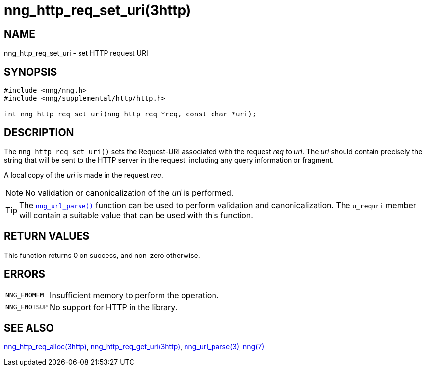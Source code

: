 = nng_http_req_set_uri(3http)
//
// Copyright 2018 Staysail Systems, Inc. <info@staysail.tech>
// Copyright 2018 Capitar IT Group BV <info@capitar.com>
//
// This document is supplied under the terms of the MIT License, a
// copy of which should be located in the distribution where this
// file was obtained (LICENSE.txt).  A copy of the license may also be
// found online at https://opensource.org/licenses/MIT.
//

== NAME

nng_http_req_set_uri - set HTTP request URI

== SYNOPSIS

[source, c]
----
#include <nng/nng.h>
#include <nng/supplemental/http/http.h>

int nng_http_req_set_uri(nng_http_req *req, const char *uri);
----

== DESCRIPTION

The `nng_http_req_set_uri()` sets the Request-URI associated with
the request _req_ to _uri_.
The _uri_ should contain precisely the
string that will be sent to the HTTP server in the request, including
any query information or fragment.

A local copy of the _uri_ is made in the request _req_.

NOTE: No validation or canonicalization of the _uri_ is performed.

TIP: The `<<nng_url_parse.3#,nng_url_parse()>>` function can be used to
perform validation and canonicalization.
The `u_requri` member will
contain a suitable value that can be used with this function.

== RETURN VALUES

This function returns 0 on success, and non-zero otherwise.

== ERRORS

[horizontal]
`NNG_ENOMEM`:: Insufficient memory to perform the operation.
`NNG_ENOTSUP`:: No support for HTTP in the library.

== SEE ALSO

[.text-left]
<<nng_http_req_alloc.3http#,nng_http_req_alloc(3http)>>,
<<nng_http_req_get_uri.3http#,nng_http_req_get_uri(3http)>>,
<<nng_url_parse.3#,nng_url_parse(3)>>,
<<nng.7#,nng(7)>>
